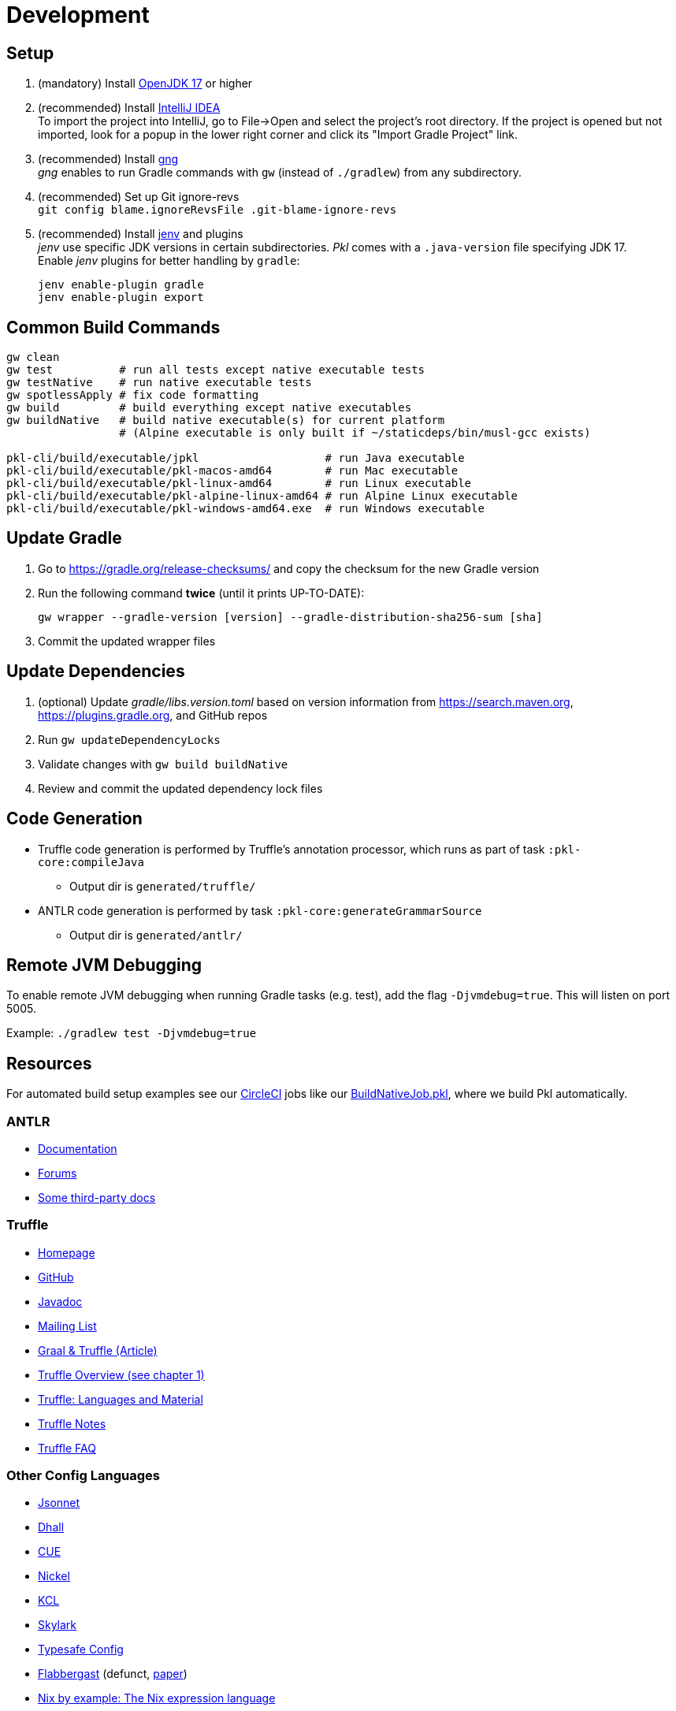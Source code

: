 = Development
:uri-gng: https://gng.dsun.org
:uri-jenv: https://www.jenv.be
:uri-intellij: https://www.jetbrains.com/idea/download/
:uri-jdk: https://adoptopenjdk.net/releases.html?variant=openjdk17

== Setup

. (mandatory) Install {uri-jdk}[OpenJDK 17] or higher
. (recommended) Install {uri-intellij}[IntelliJ IDEA] +
To import the project into IntelliJ, go to File->Open and select the project's root directory.
If the project is opened but not imported, look for a popup in the lower right corner
and click its "Import Gradle Project" link.
. (recommended) Install {uri-gng}[gng] +
_gng_ enables to run Gradle commands with `gw` (instead of `./gradlew`) from any subdirectory.
. (recommended) Set up Git ignore-revs +
`git config blame.ignoreRevsFile .git-blame-ignore-revs`
. (recommended) Install {uri-jenv}[jenv] and plugins +
_jenv_ use specific JDK versions in certain subdirectories. _Pkl_ comes with a `.java-version` file specifying JDK 17. +
Enable _jenv_ plugins for better handling by `gradle`:
+
[source,shell]
----
jenv enable-plugin gradle
jenv enable-plugin export
----

== Common Build Commands

[source,shell]
----
gw clean
gw test          # run all tests except native executable tests
gw testNative    # run native executable tests
gw spotlessApply # fix code formatting
gw build         # build everything except native executables
gw buildNative   # build native executable(s) for current platform
                 # (Alpine executable is only built if ~/staticdeps/bin/musl-gcc exists)

pkl-cli/build/executable/jpkl                   # run Java executable
pkl-cli/build/executable/pkl-macos-amd64        # run Mac executable
pkl-cli/build/executable/pkl-linux-amd64        # run Linux executable
pkl-cli/build/executable/pkl-alpine-linux-amd64 # run Alpine Linux executable 
pkl-cli/build/executable/pkl-windows-amd64.exe  # run Windows executable 
----

== Update Gradle

. Go to https://gradle.org/release-checksums/ and copy the checksum for the new Gradle version
. Run the following command *twice* (until it prints UP-TO-DATE):
+
[source,shell]
----
gw wrapper --gradle-version [version] --gradle-distribution-sha256-sum [sha]
----
. Commit the updated wrapper files

== Update Dependencies

. (optional) Update _gradle/libs.version.toml_
based on version information from https://search.maven.org, https://plugins.gradle.org, and GitHub repos
. Run `gw updateDependencyLocks`
. Validate changes with `gw build buildNative`
. Review and commit the updated dependency lock files

== Code Generation

* Truffle code generation is performed by Truffle's annotation processor, which runs as part of task `:pkl-core:compileJava`
** Output dir is `generated/truffle/`
* ANTLR code generation is performed by task `:pkl-core:generateGrammarSource`
** Output dir is `generated/antlr/`

== Remote JVM Debugging

To enable remote JVM debugging when running Gradle tasks (e.g. test), add the flag `-Djvmdebug=true`.
This will listen on port 5005.

Example: `./gradlew test -Djvmdebug=true`

== Resources
For automated build setup examples see our https://github.com/apple/pkl/blob/main/.circleci/[CircleCI] jobs like our https://github.com/apple/pkl/blob/main/.circleci/jobs/BuildNativeJob.pkl[BuildNativeJob.pkl], where we build Pkl automatically.

=== ANTLR

* https://github.com/antlr/antlr4/blob/master/doc/index.md[Documentation]
* https://groups.google.com/forum/#!forum/antlr-discussion[Forums]
* https://github.com/mobileink/lab.clj.antlr/tree/main/doc[Some third-party docs]

=== Truffle

* http://ssw.jku.at/Research/Projects/JVM/Truffle.html[Homepage]
* https://github.com/graalvm/truffle[GitHub]
* http://lafo.ssw.uni-linz.ac.at/javadoc/truffle/latest/[Javadoc]
* http://mail.openjdk.java.net/pipermail/graal-dev/[Mailing List]
* https://medium.com/@octskyward/graal-truffle-134d8f28fb69#.2db370y2g[Graal & Truffle (Article)]
* https://comserv.cs.ut.ee/home/files/Pool_ComputerScience_2016.pdf?study=ATILoputoo&reference=6319668E7151D556131810BC3F4A627D7FEF5F3B[Truffle Overview (see chapter 1)]
* https://gist.github.com/smarr/d1f8f2101b5cc8e14e12[Truffle: Languages and Material]
* https://github.com/smarr/truffle-notes[Truffle Notes]
* https://wiki.openjdk.java.net/display/Graal/Truffle+FAQ+and+Guidelines[Truffle FAQ]

=== Other Config Languages

* https://github.com/google/jsonnet[Jsonnet]
* https://github.com/dhall-lang/dhall-lang[Dhall]
* https://cuelang.org[CUE]
* https://nickel-lang.org[Nickel]
* https://kcl-lang.io[KCL]
* https://github.com/google/skylark[Skylark]
* https://github.com/typesafehub/config[Typesafe Config]
* https://www.flabbergast.org[Flabbergast]
(defunct, http://artefacts.masella.name/2015-srecon-andre_masella.pdf[paper])
* https://medium.com/@MrJamesFisher/nix-by-example-a0063a1a4c55[Nix by example: The Nix expression language]
* http://lethalman.blogspot.co.at/2014/07/nix-pill-4-basics-of-language.html[Nix pill 4: the basics of the language]
* https://docs.puppetlabs.com/puppet/latest/reference/lang_summary.html[Puppet Configuration Language]
